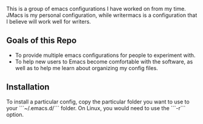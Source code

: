 # emacs-configs

This is a group of emacs configurations I have worked on from my
time. JMacs is my personal configuration, while writermacs is a
configuration that I believe will work well for writers.

** Goals of this Repo
   - To provide multiple emacs configurations for people to experiment with.
   - To help new users to Emacs become comfortable with the software,
     as well as to help me learn about organizing my config files.
** Installation
   To install a particular config, copy the particular folder you want
   to use to your ```~/.emacs.d/``` folder. On Linux, you would need
   to use the ```-r``` option.

